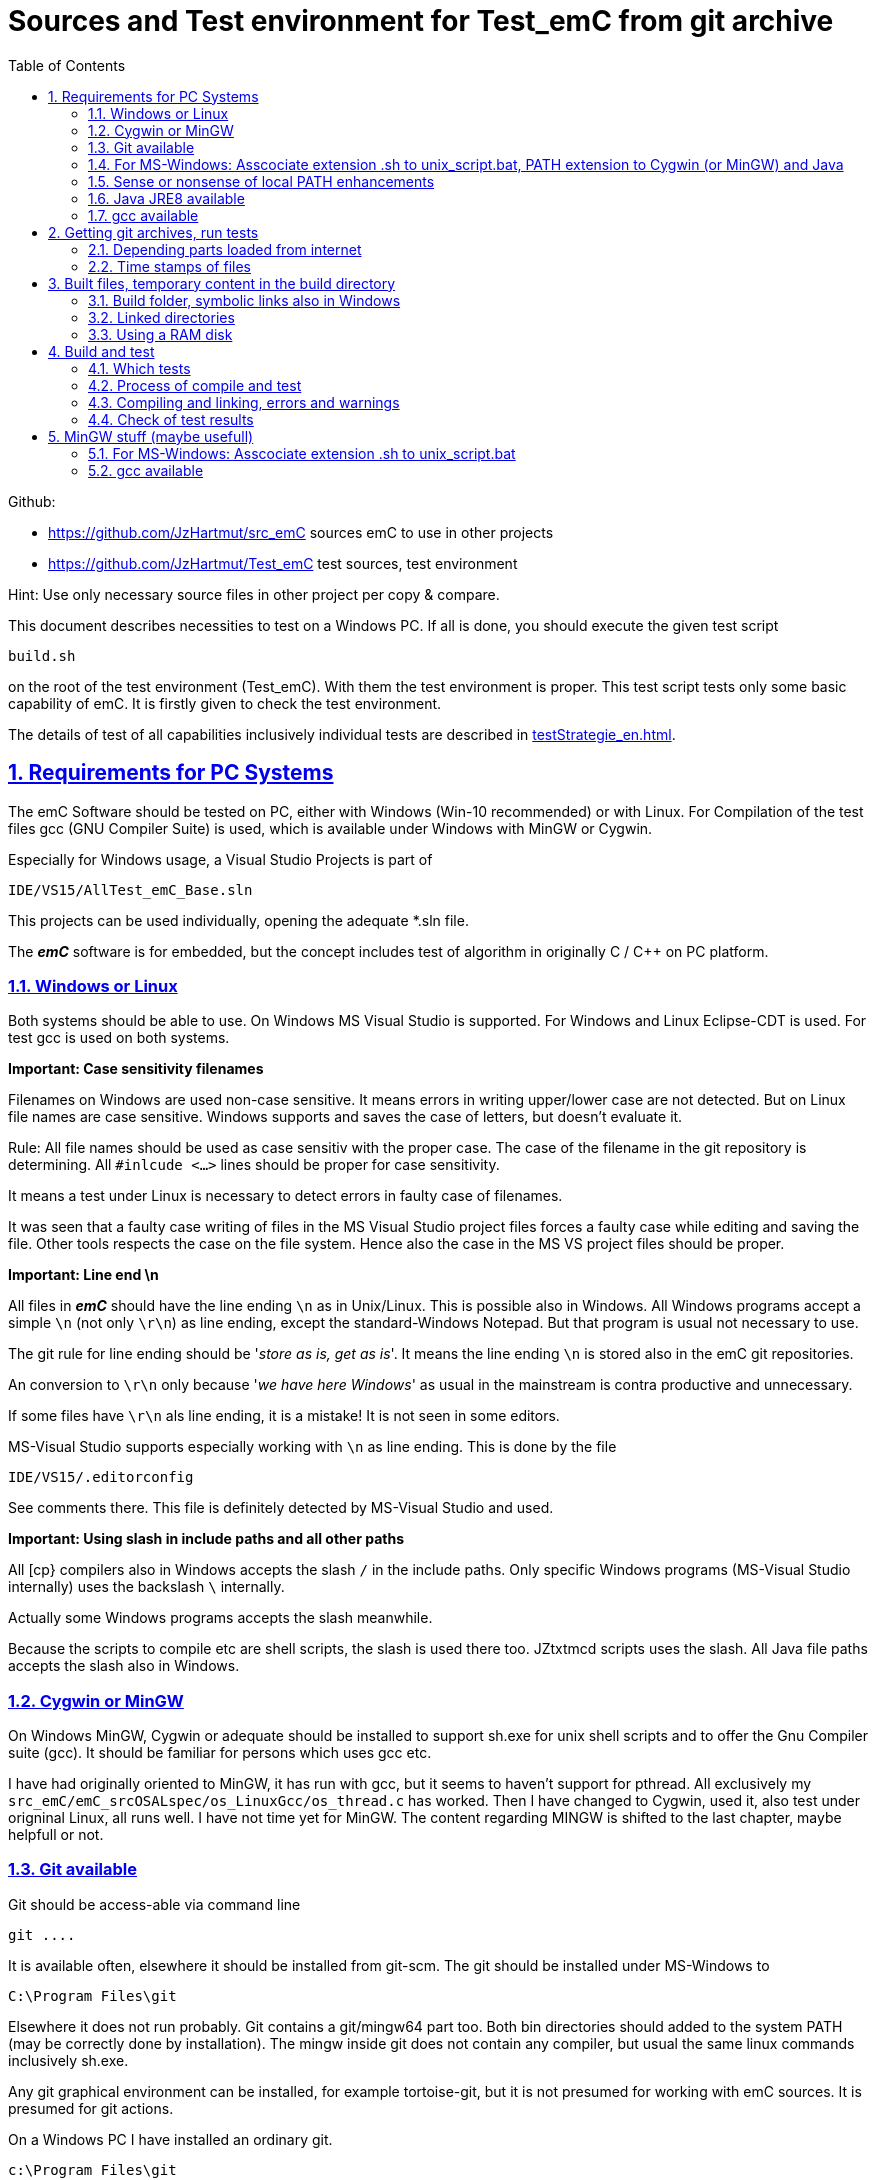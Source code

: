 
= Sources and Test environment for Test_emC from git archive
:toc:
:sectnums:
:sectlinks:
:cpp: C++


Github:

* link:https://github.com/JzHartmut/src_emC[] sources emC to use in other projects
* link:https://github.com/JzHartmut/Test_emC[] test sources, test environment 

Hint: Use only necessary source files in other project per copy & compare. 

This document describes necessities to test on a Windows PC. If all is done, you should execute the given test script

 build.sh
 
on the root of the test environment (Test_emC). With them the test environment is proper. This test script tests only some basic capability of emC. It is firstly given to check the test environment. 

The details of test of all capabilities inclusively individual tests are described in link:testStrategie_en.html[].

== Requirements for PC Systems



The emC Software should be tested on PC, either with Windows (Win-10 recommended) or with Linux. For Compilation of the test files gcc (GNU Compiler Suite) is used, which is available under Windows with MinGW or Cygwin.


Especially for Windows usage, a Visual Studio Projects is part of


 IDE/VS15/AllTest_emC_Base.sln


This projects can be used individually, opening the adequate *.sln file.


The *_emC_* software is for embedded, but the concept includes test of algorithm in originally C / C++ on PC platform.


=== Windows or Linux

Both systems should be able to use. On Windows MS Visual Studio is supported. For Windows and Linux Eclipse-CDT is used. For test gcc is used on both systems.

*Important: Case sensitivity filenames*

Filenames on Windows are used non-case sensitive. It means errors in writing upper/lower case are not detected. But on Linux file names are case sensitive. Windows supports and saves the case of letters, but doesn't evaluate it.

Rule: All file names should be used as case sensitiv with the proper case. The case of the filename in the git repository is determining. All `#inlcude <...>` lines should be proper for case sensitivity. 

It means a test under Linux is necessary to detect errors in faulty case of filenames.

It was seen that a faulty case writing of files in the MS Visual Studio project files forces a faulty case while editing and saving the file. Other tools respects the case on the file system. Hence also the case in the MS VS project files should be proper. 


*Important: Line end \n*

All files in *_emC_* should have the line ending `\n` as in Unix/Linux. This is possible also in Windows. All Windows programs accept a simple `\n` (not only `\r\n`) as line ending, except the standard-Windows Notepad. But that program is usual not necessary to use. 

The git rule for line ending should be '__store as is, get as is__'. It means the line ending `\n` is stored also in the emC git repositories. 

An conversion to `\r\n` only because '__we have here Windows__' as usual in the mainstream is contra productive and unnecessary. 

If some files have `\r\n` als line ending, it is a mistake! It is not seen in some editors.

MS-Visual Studio supports especially working with `\n` as line ending. This is done by the file 

 IDE/VS15/.editorconfig
 
See comments there. This file is definitely detected by MS-Visual Studio and used.

*Important: Using slash in include paths and all other paths*

All [cp} compilers also in Windows accepts the slash `/` in the include paths. Only specific Windows programs (MS-Visual Studio internally) uses the backslash `\` internally. 

Actually some Windows programs accepts the slash meanwhile. 

Because the scripts to compile etc are shell scripts, the slash is used there too. JZtxtmcd scripts uses the slash. All Java file paths accepts the slash also in Windows. 



=== Cygwin or MinGW

On Windows MinGW, Cygwin or adequate should be installed to support sh.exe for unix shell scripts and to offer the Gnu Compiler suite (gcc). It should be familiar for persons which uses gcc etc. 

I have had originally oriented to MinGW, it has run with gcc, but it seems to haven't support for pthread. All exclusively my `src_emC/emC_srcOSALspec/os_LinuxGcc/os_thread.c` has worked. Then I have changed to Cygwin, used it, also test under origninal Linux, all runs well. I have not time yet for MinGW. The content regarding MINGW is shifted to the last chapter, maybe helpfull or not. 

=== Git available


Git should be access-able via command line


 git ....


It is available often, elsewhere it should be installed from git-scm. 
The git should be installed under MS-Windows to


 C:\Program Files\git


Elsewhere it does not run probably. Git contains a git/mingw64 part too. 
Both bin directories should added to the system PATH (may be correctly done by installation). The mingw inside git does not contain any compiler, but usual the same linux commands inclusively sh.exe.


Any git graphical environment can be installed, for example tortoise-git, 
but it is not presumed for working with emC sources. It is presumed for git actions.


On a Windows PC I have installed an ordinary git. 

 c:\Program Files\git
   <DIR>          bin
   <DIR>          cmd
   <DIR>          dev
   <DIR>          etc
   <DIR>          mingw64
   <DIR>          usr
          152.112 git-bash.exe
          151.600 git-cmd.exe
           18.765 LICENSE.txt
          160.771 ReleaseNotes.html

The system PATH was enhanced by this installation and contains:

 PATH=...;c:\Program Files\git\mingw32\bin;c:\Program Files\git\bin;c:\Program Files\git\usr\bin;...
 
It means git and also the mingw32 stuff delivered with git is in the PATH. But mingw32 does not contain the gcc compiler suite. 

Hence I have install Cygwin on PC, link:https://cygwin.org[cygwin.org].
select proper tools, and gotten:

 c:\Programs\Cygwin
   <DIR>          bin
   <DIR>          dev
   <DIR>          etc
   <DIR>          home
   <DIR>          lib
   <DIR>          sbin
   <DIR>          tmp
   <DIR>          usr
   <DIR>          var
           53.342 Cygwin-Terminal.ico
               66 Cygwin.bat
          157.097 Cygwin.ico

It is not installed to the Windows standard folder but in an own directory tree. It is not included in the system's PATH.

[#unix_script]
=== For MS-Windows: Asscociate extension .sh to unix_script.bat, PATH extension to Cygwin (or MinGW) and Java 

To simple execute unix (linux) shell scripts with the extension .sh 
you can write a batch file `unix_script.bat` , able to found in the PATH,
I have written a batch file named `unix_script.bat` and associated it with the `.sh` extension with full content presented here:

----
@echo off
if not "%1" == "" goto :start
echo Start of a shell script, either with Cygwin, MinGW or git environment
echo -
echo unix_script.bat PATH_TO_SCRIPT [WORKING_DIR]
echo -
echo * PATH_TO_SCRIPT like given in windows on double click, absolute with backslash
echo                or relative from WORKING_DIR if given, may be also with slash
echo * WORKING_DIR optional, if given Windows-like with backslash (!)
echo             else current dir is the working dir.
echo * Adapt inner content to setup where Java, MinGW or Cygwin is able to find
echo                     and where the home is located!
pause
exit /b

:start

REM often used in shell scripts, set it:
set JAVAC_HOME=C:\Programs\Java\jdk1.8.0_241
set JAVA_HOME=C:\Programs\Java\jre1.8.0_241

REM Settings for home in Unix:
set HOMEPATH=\vishia\HOME
set HOMEDRIVE=D:

REM possible other working dir
if not "" == "%2" cd "%2"

REM Preparation of the scriptpath, change backslash to slash,
set SCRIPTPATHB=%1
set "SCRIPTPATH=%SCRIPTPATHB:\=/%"
echo Sciptpath = %SCRIPTPATH%
REM sh.exe needs an home directory:
echo Homedrive = %HOMEDRIVE% 
echo Homepath = %HOMEPATH%

REM comment it to use mingw, execute to use cygwin
goto :cygwin

set MinGW_HOME=c:\Programs\MinGW
set PATH=C:\Program Files\git\bin;%JAVA_HOME%\bin;%PATH%
::echo include MinGW-path on first position, after them git, elsewhere version mismatch
::echo git necessary here? replace MinGw from git ...
set PATH=%MinGW_HOME%\bin;%MinGW_HOME%\msys\1.0\bin;%PATH%
echo sh from MinGW used: %MinGW_HOME%
where sh.exe
echo current dir: %CD%
REM -x to output the command as they are executed.
REM %1 contains the whole path, with backslash, sh.exe needs slash
echo on
sh.exe -c %SCRIPTPATH%
echo off
REM to view problems let it open till key pressed.
pause
exit /b

:cygwin

set Cygwin_HOME=c:\Programs\Cygwin
set PATH=C:\Program Files\git\bin;%JAVA_HOME%\bin;%PATH%
set PATH=%Cygwin_HOME%\bin;%PATH%
PATH
echo "JAVAC_HOME=>>%JAVAC_HOME%<<"
echo bash from Cygwin used: %Cygwin_HOME%
where bash.exe
echo current dir: %CD%
echo on
bash.exe -c %SCRIPTPATH%
echo off
REM to view problems let it open till key pressed.
pause

----

You see that the mingw stuff is also contained there, to have also experience with mingw. But cygwin is used. 

Some details:

 set "SCRIPTPATH=%SCRIPTPATHB:\=/%"

converts the backslash (given on double click in calling argument) to the necessary slash. 

The `HOMEPATH` and `HOMEDRIVE` variables sets the home directory which is known in Unix/Linux. So you can execute Unix/linux shell scripts nearly usual as in the originals.
aption of the operation system access to Windows). 

This script sets also the PATH to the desired Java version. The operation system can use per default also a maybe other Java version, Java16 or such, but the Java parts are yet tested with Java8 only (2021-04). See next chapters.

*Important:* 

Because git comes with some stuff of mingw32, it may be confusing with the used Cygwin. Hence the PATH refers to Cygwin should be firstly seen in the PATH variable. It may be possible to remove the `c:\Program Files\git\mingw32\bin` entry from git, but then some git stuff may nor run outside of this test environment. If the PATH contains Cygwin firstly, all executable available for Cygwin should be find firstly and used. If you add Cygwin at last in the PATH, some executables from git mingw are used in concurrence to Cygwin, and that gives a version mismatch.

If you want to use pure git independent of Cygwin (for other approaches) you may have another batch to include only `git` in the `PATH` (I have an adequate `git_script.bat` file) or you may inserted the PATH to git in the system installation.

=== Sense or nonsense of local PATH enhancements

You can enhance the `PATH` locally, how it is done with this `unix_script.bat` start batch. The enhancement of a script variable is also valid inside the called script (for Windows inside the whole console process). That approach is known by all experts.

The other possibility is: On installation process on a special tool the installer enhances the systems settings. Then the tool runs without any scripting. This is the common way for ordinary installations. 

Setting a special path into the `PATH` variable in a script has the advantage for more experience. You will see what is really necessary. You can choose between different tools and versions which uses the same command names (`sh.exe`, `gcc.exe` etc.)
  
  


=== Java JRE8 available


Java should be a standard on any PC system. 
For some build- and translation tools JRE8 is used. 
This should be checked with console command:

 java --version

On Linux the tools are tested with OpenJDK Runtime 11.0.6, it runs.

If another JRE Version (Higher than 8) is used as default and it does not run, 
you can adapt the PATH for a JRE8, see link:#Unix_script[chapter For MS-Windows: Asscociate extension .sh to unix_script.bat]

 set PATH=path/to/JRE8/bin;%PATH%   ..enhance the PATH, firstly find JRE8

This action defines a local enhanced PATH without change the environment of the system.



=== gcc available


For Linux the gcc package (GNU) should be installed:

 apt-get install gcc
 apt-get install g++
 
It should be familiar for Linux users which uses C/C++-Compilation.

On MS-Windows gcc is contained in Cygwin, see above.


== Getting git archives, run tests



The git archives are hosted under link:https://github.com/JzHartmut[github/JzHartmut].


* The archive *Test_emC* includes the test environment and docu in asciidoc.

* The archive *src_emC* is a sub archive inside the Test_emC. 
It is not a sub git archive, because it has its own authority.

Firstly the *Test_emC* git archive should be cloned using


 git clone https://github.com/JzHartmut/Test_emC.git

Instead clone, also a zip Archive can be gotten from Github, for a special version. The you can get the zip for the src_emC with the proper version too.

After cloning or unzip, the first test, or 'build' can be start. On Linux:

 cd Test_emC
 chmod 777 build.sh
 ./build.sh          ... Linux
 
In Windows, maybe with double click, extension .sh calls unix_script.sh:  

 unix_script.bat build.sh
 
In this script 

* Firstly the `build` directory is created as link either via the sub script `src/buildScripts/mkKubjBuild.sh` or via `-start4Win` and then `src\buildScripts\-mkLinkBuild.bat`. If this directory was deleted or non existent, a previous linked content will be cleared too, so it is empty as linked location. If `build` exists, it won't be deleted, remain for repeated build. 

* The sub script `src/buildScripts/+resolveDeps.sh` is executed. See next two chapters. This file loads the second git archive `src_emC` and corrects all timestamps. You can call this file only, instead `build.sh` after `git clone` to have all files without executing the build process.

* At least only a simple variante is compiled and tested, calling `src/test/testScripts/testSimple1.jzTc.sh`. It checks whether the principle is okay, the compiler runs and the sources are ok for that things.

You can run more tests or a nightly test with scripts inside

 src/test/testScripts/test*.sh
 
You can select special tests via start a stimuli GUI in

 src/test/testScripts/stimuliGUI.sh
 
You can start Visual Studio or Eclipse CDT, or Texas Instruments Code Composer Studio to run special tests with debugging. 



[#wwwdeps]
=== Depending parts loaded from internet

The git archive *Test_emC/.git* contains only files, 
which are used exclusively for the emC-Test. 
There are two necessary add-ons which should be gotten from internet:

 ./src/buildScripts/+resolveDeps.sh

contains statements to load this components from internet with the dedicated URL. 
To do so a small `libs/minisys_vishia.jar`  is used 
as part in the git archive as only one common. It contains the necessary `GetWebfile` class.

`Wget` as known linux cmd is not available unfortunately in a standard MinGW 
installation, neither it is anyway a standard on any Linux System. 
Hence it is provided with the `minisys_vishia.jar` for all systems where Java runs. But `minisys_vishia.jar` does more.

The `GetWebfile` works with a `bom`, a __bill of material__, see link:https://www.embedded-software-engineering.de/risiken-bei-open-source-software-warum-eine-bill-of-materials-sinnvoll-ist-a-709931/[articel in german: Jeff Luszcz "Risiken bei Open-Source-Software: Warum eine Bill-of-Materials sinnvoll ist"]

 java -cp libs/vishiaMinisys.jar ...
   org.vishia.minisys.GetWebfile ...
   @libs/bomVishiaJava.txt libs/

(`...` is for line continue).

The `bomVishiaJava.txt` contains the re-check of the `vishiaMinisys.jar`, and check and download of `vishiaBase.jar` and `vishiaGui.jar`. The bom contains MD5 checksums. With it the already existing `vishiaMinisys.jar` is checked whether the checksum is okay. It it is not so, a warning is outputted. The other files are loaded and checked (whether the download is correct). If there are existing (on repeated call), the MD5 checksum is build and compared. The MD5 checksum is noted in this archive. Hence it is not possible (with the safety of MD5) to violate the files all on server, downlaod process and on the own PC.

The next importance is: It is documented which files are used from where. Other systems loads some downloaded stuff in a home directory (`C:\Users\...` on Windows), not simple obviously which and from where. And the third importance is: The sources of this jar files are stored beside the jar file at the server. The jar files can be build reproducible (see link:https://www.vishia.org/Java/html5/source+build/reproducibleJar.html[]).

* The `libs/vishiaBase.jar` is a Java executable archive (class files) 
with about 1.2 MByte, which contains especially the JZtxtcmd script interpreter. 
That is used to generate the test scripts and for Reflection generation 
(further usage of sources). 
It is a necessary component. 
This file is downloaded from a given URL in internet. 
If necessary you can find the sources to this jar file beside the jar file 
in the same remote directory. 
With the sources you can step debugging the tools for example using the Eclipse IDE link:https://www.eclipse.org[].

* The `libs/vishiaGui.jar` as Java archive contains the ability to execute the `SimSelect` GUI which is used in `src/test/ZmakeGcc/All_Test/test_Selection.jzT.cmd` to build and executed specific test cases. It also contains some other classes for example for the '__inspector__' or the '__file commander__'

=== Time stamps of files

Git does not store the time stamps of the files. 
The reason for that may be that a make system needs new time stamps to make. 
This topic is discussed conflicting in internet. 
They are better make systems than the classic C/Unix maker with only check newer time stamps
to decide whether to build or not. 
A better make system saves and re-uses a hash of the files to detect whether they are changed.

The time stamps may be a point of interesting to find out when a file was changed.
This can be essentially in developing.
Hence the time stamps are stored in a file `.filelist`. 
The time stamp of each unchanged file (checked via CRC) is applied to the files via invocation of the Java class `org.vishia.util.FileList`
as part of `vishiaBase.jar`. This is done as one line inside

 +resolveDeps.sh
 
firstly after clone of the files from git archive. It is done via invocation of

 java -cp libs/vishiaBase.jar org.vishia.util.FileList T -l:.filelist -d:.

The `.filelist` contains a CRC code of the file content. It applies the timestamp only if the content matches.
On a commit with the special vishia GitGui 
or with invocation of the `org.vishia.util.FileList` to create a file list 
the current time stamps are stored before the commit. 
Hence the commit has current time stamps.


== Built files, temporary content in the build directory


The working tree should be free of some temporary or resulting files. 
It should contain only sources. That gives the possibility to build a 'file copy' 
in form of a zip file for example, with compressed content. 
This is another proper possibility to save a safety version than git
or another possibility for share sources. 

On the other hand, all stuff should be done in the only one working tree 
without complex external file path settings. 
With the 'gradle' file tree concept the building results 
are stored in the `build` directory. Now it is possible to really store the content inside the tmp directory
(on linux per default `/tmp`) using a link for the `build` sub directory. 


=== Build folder, symbolic links also in Windows

The possibility of symbolic linked directories is given under Unix since 1970 with

 ln -s path/to/dst build
 
For Windows it is also possible, since "Windows Vista" but not so far public. 
The adequate command `mklink /D ...` needs unfortunately administrator rights,
it is really not able to handle. But the soft form

 mklink /J build path\to\dst
 
runs easy. It is a really symbolic link. It is not obvious
why both `mklink /D` with administrator rights and the soft form `mklink /J` 
are differentiated. Unfortunately the Java build-in variant

 java.nio.files.Files.createSymbolicLink(link, target);
 
invokes the administrator safeguarded variant inside the MS-Windows operation system API call,
hence it is not proper to use. 

Because of that the creation of directory links are programmed twice, inside
`src/buildScripts/+mkLinkBuild.bat` for MS-Windows and as part of `src/buildScripts/+mkLinkBuild.sh` for Linux / Unix.

[#linkedDirs]
=== Linked directories

The following linked directory are created from `+Clean_mkLinkBuild.bat`:

 Working_tree
  +- build --> $TMP/Test_emC/build

- adequate in Linux for `+mkLinkBuild.sh`.
This scripts checks whether `build` exist (independent)
and cleans and creates the temporary directories `$TMP/...`. It means,

On starting `build.sh` it is checked whether the `build` directory exists, as link or immediately. Only if it does not exist, `+mkLinkBuild.*` is invoked to create the link and clean inside the temporary location. A repeated call of `build.*` does not delete anywhat, it is a repeated build maybe with changed sources.  


All directories which contains IDE files (here especially `src/test/VS15/All_Test`) should store temporary content in a linked temp directory too. Usual the output directories are beside the IDE files. In this folders usual a file like `+clean_mklink_builds.bat` (in this case only for windows for the MS-Visual Studio IDE) cleans and creates in an adequate way. Firstly before opening the IDE this file should be clicked in its current directory.

 +cleanALl.bat
 +cleanAll.sh
 
from the root cleans all links and temporaries, it should be invoked before zipping. For commiting to git this locations are (should be) excluded by `.gitignore`. 


=== Using a RAM disk

A RAM disk has the benefit that the access is faster, and especially a SSD hard disk will be spared. The content on the `build` is only temporary necessary. 
Results of `build` should be anyway copied to a distribution. 
So the RAM disk is the ideal solution to store built files. The content of the RAM disk should not be kept after should down of the PC. 

All temporaries can be stored on this non permanent medium, inclusively some windows stuff.
Hence the TMP environment variable of the MS-Windows System can be redirected to the RAM disk. 
(Using System control, _Enhanced system settings_). 
The linked destinations uses $TMP, hence the RAM disk if TMP refer it,
or any other temporary directory.
   


== Build and test

On MS-Windows you can start

 build.sh
 
immediately after clone, respectively for Linux

 chmod 777 build.sh
 ./build.sh

On first invocation it loads the further content from internet 
(see link:#wwwdeps[chapter Dependencies to parts from internet]), 
creates Links for temporary data (see link:#linkedDirs[linkedDirs]) and calls the simplest build scripts `src/test/testScripts/testSimple1.jzTc.sh`. 

If somewhat does not work, you should have a look inside `build.sh`, set stop points (`pause` in windows, an extra `cmd` call or some `echo` outputs) to see what's happen. Refer the chapters before whether the environment is ok. Especially gcc should work and sh.exe should invoke the shell script correctly.



=== Which tests

* `build.sh` invokes two basic fast tests to check whether the environment is ok and the basic sources are ok. The basic sources are tested with two approaches: A simple system for a poor embedded processor and a full system running on a rich embedded CPU or on PC.  

* The `src/test/testScripts` directory contains some more scripts for tests, which can be invoked by double-click or cmd invocation.The execution of all of them needs some minutes till maybe one hour (a '__nightly build & test__'). 

The scripts contain two things in one Script: The shell commands and the JZtxtcmd statements. The shell script runs till `exit 0`, the JZtxtcmd statements starts with the following label. 

In the JZtxtcmd script part it is determined which is tested. It includes `../ZmakeGcc/test_Selection.jztsh`, which does the work. The subroutine `genTestcases(...)` produces the ready to run compilation shell script with the proper selection arguments, see link:testStrategie_en.html#genTestcases[testStrategie_en.html, chapter How does it works, genTestCases(...)].  

The problem on emC is the diversity of compiler switches which determine: 

* Simple or more complex class ObjectJc
* With or without Reflection
* With or without string capability
* Three variants of exception handling

This supports poor (small) processors so far as well powerful capabilities. The combination of this decision is a matrix. If some fails, usual the reason is simple, but it should be detect. 

It is possible to execute specific tests manually as also tests for continues integration. A GUI helps to select the tests. 

* a: The manual step by step test to see what is done in detail, the typical developer test. 
* b: A manual running test while developing for specific situations
* c: The nightly build test to assure, all is correct. Avoid bugs while improvement.
* d: Tests document the usage. 

See link:testStrategie_en..html[].


=== Process of compile and test



The check of newly of files is done in comparison to their previous time stamp and hash,
not against built files (object, exe). It is done with a compare list.
It is the 
link:https://www.vishia.org/JZtxtcmd/html/CheckDeps_C.html[vishia.org/..../CheckDeps_C] 
approach. For example files can be replaced by other versions, maybe older ones, 
the original time stamp is preserved, and `CheckDeps_C` detects that they are newly stored.
Another example are generated files, with new time stamp, but with unchanged content.
`CheckDeps_C` can compare the content in comparison with the previous generated files
with ignoring comments (often contains generated meta information). If only comments
are changed, the files need not be newly compiled. 

The given *.jzTc.sh script can select different compilers with control statements, 
if it should be used for PC simulation and similar for a special embedded target. 
But it is possible to use included files, for example for the fileset, 
to prevent similar sources (_do not repeat yourself_). 
This fact and all other conditions can be changed immediately in the script. 

The gcc/g++ compiler on Linux and Windows with MinGW is fortunately identical. 

It is possible to use an IDE (Integrated Development Environment) either immediately
for the embedded cross compilation, and additional for PC compilation and test. 
On the other hand it is possible to use only an PC IDE (it may be Visual Studio)
to write sources, test it with PC-Debugging with a PC simulated environment, 
and build the target system only with such a JZtxtcmd script. 
Of course compilation errors are visible only immediately as compiler output messages,
but if the sources are tested on PC with any IDE, the failure rate is less.

For this test system not the debugging is superficial, but the build of the text-executable
with simple check of its outputs, ok or non ok.  

=== Compiling and linking, errors and warnings

If the compiler and linker process has no errors (expected case), the 

 build/emCBase.test.exe
 
is generated and runs.

If this file is absent, view the 

 gcc_out.txt      ... stdout of compiling
 gcc_err.txt      ... errors, warnings of compiling
 ld_out.txt       ... stdout of liking
 ld_err.txt       ... errors, warnings of linking
 


=== Check of test results

The built `emCBase.test.exe` writes some information to stdout (simple information
per test case) and writes errors of tests to stderr. If stderr is empty, the test is ok.
The stdout shows, which tests are executed. This test system is simple.
Internally there are checks 

Both outputs are written to

 build/test.out
 build/test.err
 
After running the test the output is additional shown on command window. 

  
  
== MinGW stuff (maybe usefull)

On a Windows PC I have installed an ordinary git:

 c:\Program Files\git
   <DIR>          bin
   <DIR>          cmd
   <DIR>          dev
   <DIR>          etc
   <DIR>          mingw64
   <DIR>          usr
          152.112 git-bash.exe
          151.600 git-cmd.exe
           18.765 LICENSE.txt
          160.771 ReleaseNotes.html


And MinGW for compilation:


 c:\Programs\MinGW
 <DIR>          bin
 <DIR>          include
 <DIR>          lib
 <DIR>          libexec
 <DIR>          mingw32
 <DIR>          msys
 <DIR>          share
 <DIR>          var
 <DIR>          _dll
 <DIR>          _docu


The folder `_dll`  contains


 2016-12-11  23:44           115.214 libgcc_s_dw2-1.dll
 2016-12-11  23:44         1.483.790 libstdc++-6.dll


which are copied from the `c:\Programs\MinGW\bin\` directory. This path `c:\Programs\MinGW\_dll` is in included in the systems `PATH` variable. It is necessary to immediately execute `*.exe`-files which are compiled with MinGW. This both dll are required to execute. The other possibility may be, include `c:\Programs\MinGW\bin\` instead in the `PATH`.

I have written a batch file which is associated to the extension .sh named unix_script.bat :


 @echo off
 set PATH=c:\Programs\MinGW\bin;c:\Programs\MinGW\msys\1.0\bin\; ...
    ... C:\Program Files\git\bin;%PATH%
 set HOMEPATH=\vishia\HOME
 set HOMEDRIVE=D:
 REM -x to output the command as they are executed.
 set SCRIPTPATHB=%1
 set "SCRIPTPATH=%SCRIPTPATHB:\=/%"
 echo %SCRIPTPATH%
 echo on
 sh.exe -c %SCRIPTPATH%

Note that `…​ …`​ is one line. With them a shell script can be executed immediately with double-click, inclusively git commands and mingw execution. The local systems PATH extension includes the git and MinGW executables. The line


 set "SCRIPTPATH=%SCRIPTPATHB:\=/%"


converts the backslash (given on double click in calling argument) to the necessary slash. The `HOMEPATH` and `HOMEDRIVE` variables sets the home directory which is known in Unix/Linux. So you can execute Unix/linux shell scripts nearly usual as in the originals.
aption of the operation system access to Windows). Instead copying the dll you can also include the `c:\Programs\MinGW\bin` in the systems `PATH`, but in my mind it is better to exactly know which dlls are required.


[#unix_script]
=== For MS-Windows: Asscociate extension .sh to unix_script.bat

To simple execute unix (linux) shell scripts with the extension .sh 
you can write a batch file `unix_script.bat` , able to found in the PATH 
with the following adequate content:

 @echo off
 REM often used in shell scripts, set it:
 set JAVAC_HOME=C:/Programs/Java/jdk1.8.0_241
 set JAVA_HOME=C:/Programs/Java/jre1.8.0_241
 set MinGW_HOME=c:\Programs\MinGW
 set PATH=%MinGW_HOME%\bin;%MinGW_HOME%\msys\1.0\bin;%PATH%
 set PATH=C:\Program Files\git\bin;%JAVA_HOME%\bin;%PATH%
 
 REM sh.exe needs an home directory:
 set HOMEPATH=\vishia\HOME
 set HOMEDRIVE=D: 

 REM possible other working dir
 if not "" == "%2" cd "%2" 

 REM -x to output the command as they are executed.
 REM %1 contains the whole path, with backslash, sh.exe needs slash
 REM change backslash to slash, 
 set SCRIPTPATHB=%1
 set "SCRIPTPATH=%SCRIPTPATHB:\=/%"
 echo %SCRIPTPATH%
 echo on
 sh.exe -c %SCRIPTPATH%

 REM to view problems let it open till key pressed.
 pause

This file should be associated to the ` .sh` extension. Hence a shell.sh script can be start with double click or [ENTER] from the file explorer.
This strategy can be used in generally for all shell script approaches, not only for the Test_emC.

* The MinGW path should match to the installed MinGW.

* The HOMEPATH and HOMEDRIVE should be set to a proper personal location.

* The Java JDK may be necessary for some stuff in Java developing. For ordinary java execution (with JRE) a special java path can be added here too.

This is the important precondition to run the tests under Windows.

=== gcc available


For Linux the gcc package (GNU) should be installed:

 apt-get install gcc
 apt-get install g++
 
It should be familiar for Linux users which uses C/C++-Compilation.

On MS-Windows gcc can be supported for example using link:https://mingw.org[mingw.org]. 
C/++ Developer on MS-Windows should know it. MinGW is not so far minimal.

Another Possibility is link:https://cygwin.org[cygwin.org].

If one of both is installed, the system’s PATH should be refer 
to the necessary …​/bin directories (more as one) for the executables. 
The other possibility is (example):

 set PATH=c:\Programs\MinGW\bin;c:\Programs\MinGW\msys\1.0\bin\;%PATH%

see `-setEnv.bat`, to start an environment to execute the build and test for emC. 
Using this local-path-strategy it is possible to use different gcc tools 
or abbreviated tools from the system settings (for other usages).

For this situation, the file `-setEnv.bat` is existing, it can be adapted. 
This file is called on start of `build-bat` for MS-Windows.


